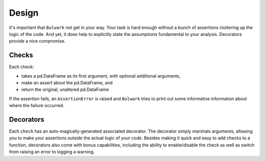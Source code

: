 Design
=======

It's important that ``Bulwark`` not get in your way. Your task is hard enough without a bunch of assertions
cluttering up the logic of the code. And yet, it does help to explicitly state the assumptions fundamental to your analysis.
Decorators provide a nice compromise.

Checks
------

Each check:

- takes a pd.DataFrame as its first argument, with optional additional arguments,
- make an assert about the pd.DataFrame, and
- return the original, unaltered pd.DataFrame

If the assertion fails, an ``AssertionError`` is raised and ``Bulwark``
tries to print out some informative information about where the failure
occurred.

Decorators
----------

Each ``check`` has an auto-magically-generated associated decorator. The decorator simply marshals
arguments, allowing you to make your assertions *outside* the actual logic
of your code. Besides making it quick and easy to add checks to a function, decorators also come with
bonus capabilities, including the ability to enable/disable the check as well as switch from raising an error
to logging a warning.
